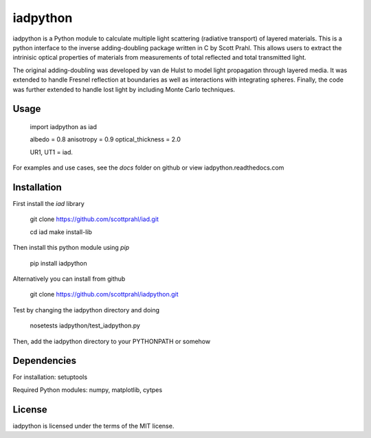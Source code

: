 iadpython
=========

iadpython is a Python module to calculate multiple light scattering (radiative
transport) of layered materials.  This is a python interface to the inverse 
adding-doubling package written
in C by Scott Prahl.  This allows users to extract the intrinisic optical 
properties of materials from measurements of total reflected and total 
transmitted light.

The original adding-doubling was developed by van de Hulst to model light
propagation through layered media.  It was extended to handle Fresnel 
reflection at boundaries as well as interactions with integrating spheres. 
Finally, the code was further extended to handle lost light by including 
Monte Carlo techniques.

Usage
-----

    import iadpython as iad
    
    albedo = 0.8
    anisotropy = 0.9
    optical_thickness = 2.0
    
    UR1, UT1 = iad.
    
For examples and use cases, see the `docs` folder on github or view
iadpython.readthedocs.com

Installation
------------

First install the `iad` library

    git clone https://github.com/scottprahl/iad.git

    cd iad
    make install-lib

Then install this python module using `pip`

    pip install iadpython

Alternatively you can install from github

    git clone https://github.com/scottprahl/iadpython.git

Test by changing the iadpython directory and doing

    nosetests iadpython/test_iadpython.py

Then, add the iadpython directory to your PYTHONPATH or somehow


Dependencies
------------
For installation: setuptools

Required Python modules: numpy, matplotlib, cytpes


License
-------

iadpython is licensed under the terms of the MIT license.